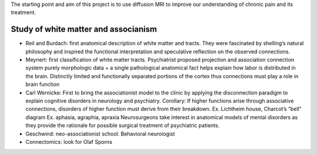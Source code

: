 The starting point and aim of this project is to use diffusion MRI to
improve our understanding of chronic pain and its treatment.

Study of white matter and associanism
-------------------------------------

-  Reil and Burdach: first anatomical description of white matter and
   tracts. They were fascinated by shelling’s natural philosophy and
   inspired the functional interpretation and speculative reflection on
   the observed connections.
-  Meynert: first classification of white matter tracts. Psychiatrist
   proposed projection and association connection system purely
   morphologic data + a single pathological anatomical fact helps
   explain how labor is distributed in the brain. Distinctly limited and
   functionally separated portions of the cortex thus connections must
   play a role in brain function
-  Carl Wernicke: First to bring the associationist model to the clinic
   by applying the disconnection paradigm to explain cognitive disorders
   in neurology and psychiatry. Corollary: If higher functions arise
   through associative connections, disorders of higher function must
   derive from their breakdown. Ex. Lichtheim house, Charcot’s “bell”
   diagram Ex. aphasia, agraphia, apraxia Neurosurgeons take interest in
   anatomical models of mental disorders as they provide the rationale
   for possible surgical treatment of psychiatric patients.
-  Geschwind: neo-associationist school. Behavioral neurologist
-  Connectomics: look for Olaf Sporns
